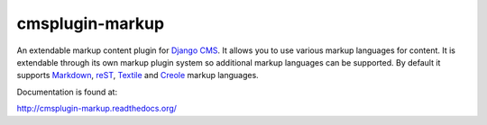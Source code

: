 cmsplugin-markup
================

An extendable markup content plugin for `Django CMS`_. It allows you to use
various markup languages for content. It is extendable through its own markup
plugin system so additional markup languages can be supported. By default it
supports Markdown_, reST_, Textile_ and Creole_ markup languages.

.. _Django CMS: https://www.django-cms.org/
.. _Markdown: http://daringfireball.net/projects/markdown/
.. _reST: http://docutils.sourceforge.net/rst.html
.. _Textile: http://textile.sitemonks.com/
.. _Creole: https://code.google.com/p/python-creole/

Documentation is found at:

http://cmsplugin-markup.readthedocs.org/
